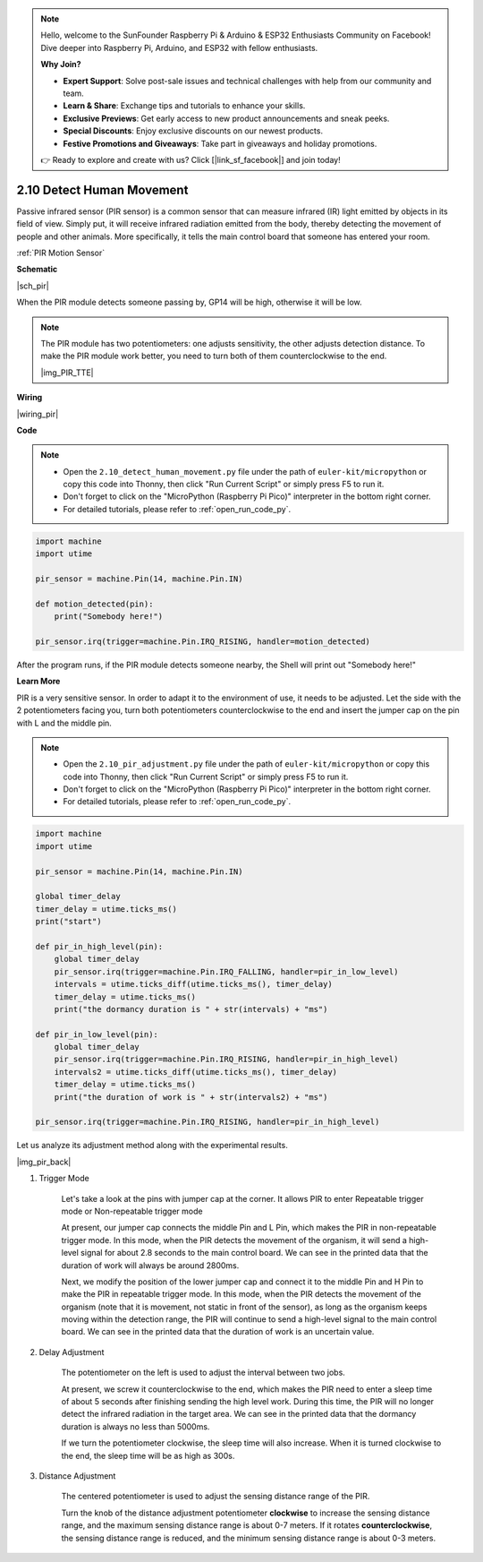 .. note::

    Hello, welcome to the SunFounder Raspberry Pi & Arduino & ESP32 Enthusiasts Community on Facebook! Dive deeper into Raspberry Pi, Arduino, and ESP32 with fellow enthusiasts.

    **Why Join?**

    - **Expert Support**: Solve post-sale issues and technical challenges with help from our community and team.
    - **Learn & Share**: Exchange tips and tutorials to enhance your skills.
    - **Exclusive Previews**: Get early access to new product announcements and sneak peeks.
    - **Special Discounts**: Enjoy exclusive discounts on our newest products.
    - **Festive Promotions and Giveaways**: Take part in giveaways and holiday promotions.

    👉 Ready to explore and create with us? Click [|link_sf_facebook|] and join today!

.. _py_pir:

2.10 Detect Human Movement
========================================

Passive infrared sensor (PIR sensor) is a common sensor that can measure infrared (IR) light emitted by objects in its field of view.
Simply put, it will receive infrared radiation emitted from the body, thereby detecting the movement of people and other animals.
More specifically, it tells the main control board that someone has entered your room.

:ref:`PIR Motion Sensor`


**Schematic**

|sch_pir|

When the PIR module detects someone passing by, GP14 will be high, otherwise it will be low.

.. note::
    The PIR module has two potentiometers: one adjusts sensitivity, the other adjusts detection distance. To make the PIR module work better, you need to turn both of them counterclockwise to the end.

    |img_PIR_TTE|

**Wiring**

|wiring_pir|

**Code**

.. note::

    * Open the ``2.10_detect_human_movement.py`` file under the path of ``euler-kit/micropython`` or copy this code into Thonny, then click "Run Current Script" or simply press F5 to run it.

    * Don't forget to click on the "MicroPython (Raspberry Pi Pico)" interpreter in the bottom right corner. 

    * For detailed tutorials, please refer to :ref:`open_run_code_py`.

.. code-block:: python

    import machine
    import utime

    pir_sensor = machine.Pin(14, machine.Pin.IN)

    def motion_detected(pin):
        print("Somebody here!")

    pir_sensor.irq(trigger=machine.Pin.IRQ_RISING, handler=motion_detected)

After the program runs, if the PIR module detects someone nearby, the Shell will print out "Somebody here!" 

**Learn More**

PIR is a very sensitive sensor. In order to adapt it to the environment of use, it needs to be adjusted. Let the side with the 2 potentiometers facing you, turn both potentiometers counterclockwise to the end and insert the jumper cap on the pin with L and the middle pin.


.. note::

    * Open the ``2.10_pir_adjustment.py`` file under the path of ``euler-kit/micropython`` or copy this code into Thonny, then click "Run Current Script" or simply press F5 to run it.

    * Don't forget to click on the "MicroPython (Raspberry Pi Pico)" interpreter in the bottom right corner. 

    * For detailed tutorials, please refer to :ref:`open_run_code_py`.

.. code-block:: python

    import machine
    import utime

    pir_sensor = machine.Pin(14, machine.Pin.IN)

    global timer_delay
    timer_delay = utime.ticks_ms()
    print("start")

    def pir_in_high_level(pin):
        global timer_delay    
        pir_sensor.irq(trigger=machine.Pin.IRQ_FALLING, handler=pir_in_low_level)    
        intervals = utime.ticks_diff(utime.ticks_ms(), timer_delay)
        timer_delay = utime.ticks_ms()
        print("the dormancy duration is " + str(intervals) + "ms")

    def pir_in_low_level(pin):
        global timer_delay    
        pir_sensor.irq(trigger=machine.Pin.IRQ_RISING, handler=pir_in_high_level) 
        intervals2 = utime.ticks_diff(utime.ticks_ms(), timer_delay)
        timer_delay = utime.ticks_ms()        
        print("the duration of work is " + str(intervals2) + "ms")

    pir_sensor.irq(trigger=machine.Pin.IRQ_RISING, handler=pir_in_high_level) 

Let us analyze its adjustment method along with the experimental results.

|img_pir_back|

1. Trigger Mode

    Let's take a look at the pins with jumper cap at the corner.
    It allows PIR to enter Repeatable trigger mode or Non-repeatable trigger mode

    At present, our jumper cap connects the middle Pin and L Pin, which makes the PIR in non-repeatable trigger mode.
    In this mode, when the PIR detects the movement of the organism, it will send a high-level signal for about 2.8 seconds to the main control board.
    We can see in the printed data that the duration of work will always be around 2800ms.

    Next, we modify the position of the lower jumper cap and connect it to the middle Pin and H Pin to make the PIR in repeatable trigger mode.
    In this mode, when the PIR detects the movement of the organism (note that it is movement, not static in front of the sensor), as long as the organism keeps moving within the detection range, the PIR will continue to send a high-level signal to the main control board.
    We can see in the printed data that the duration of work is an uncertain value.

#. Delay Adjustment

    The potentiometer on the left is used to adjust the interval between two jobs.
    
    At present, we screw it counterclockwise to the end, which makes the PIR need to enter a sleep time of about 5 seconds after finishing sending the high level work. During this time, the PIR will no longer detect the infrared radiation in the target area.
    We can see in the printed data that the dormancy duration is always no less than 5000ms.

    If we turn the potentiometer clockwise, the sleep time will also increase. When it is turned clockwise to the end, the sleep time will be as high as 300s.

#. Distance Adjustment

    The centered potentiometer is used to adjust the sensing distance range of the PIR.

    Turn the knob of the distance adjustment potentiometer **clockwise** to increase the sensing distance range, and the maximum sensing distance range is about 0-7 meters.
    If it rotates **counterclockwise**, the sensing distance range is reduced, and the minimum sensing distance range is about 0-3 meters.